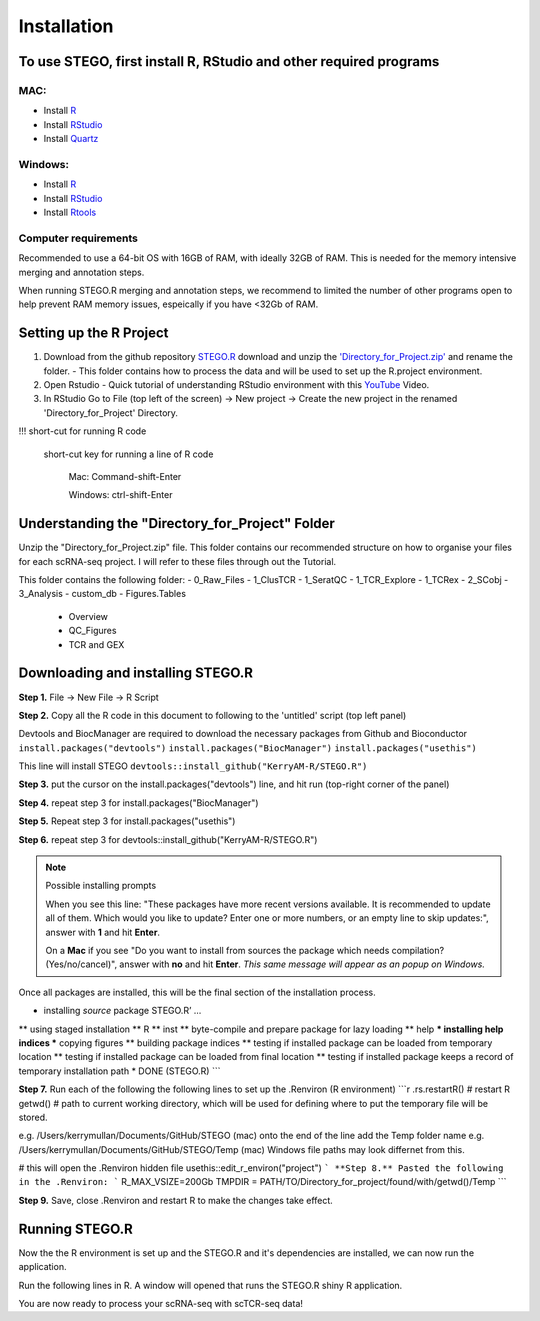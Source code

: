 Installation
============

To use STEGO, first install R, RStudio and other required programs
------------------------------------------------------------------
MAC:
^^^^

* Install `R <https://cran.r-project.org/bin/macosx/>`_
* Install `RStudio <https://posit.co/download/rstudio-desktop/>`_
* Install `Quartz <https://www.xquartz.org>`_

Windows:
^^^^^^^^

* Install `R <https://cran.r-project.org>`_
* Install `RStudio <https://posit.co/download/rstudio-desktop/>`_
* Install `Rtools <https://cran.r-project.org/bin/windows/Rtools/>`_

Computer requirements
^^^^^^^^^^^^^^^^^^^^^
Recommended to use a 64-bit OS with 16GB of RAM, with ideally 32GB of RAM. This is needed for the memory intensive merging and annotation steps. 

When running STEGO.R merging and annotation steps, we recommend to limited the number of other programs open to help prevent RAM memory issues, espeically if you have <32Gb of RAM. 


Setting up the R Project
------------------------
1. Download from the github repository `STEGO.R <https://github.com/KerryAM-R/STEGO.R>`_ download and unzip the `'Directory_for_Project.zip' <https://github.com/KerryAM-R/STEGO.R/blob/main/Directory_for_Project.zip>`_ and rename the folder.
   - This folder contains how to process the data and will be used to set up the R.project environment.
  
2. Open Rstudio
   - Quick tutorial of understanding RStudio environment with this `YouTube <https://www.youtube.com/watch?v=FIrsOBy5k58>`_ Video.

3. In RStudio Go to File (top left of the screen) -> New project -> Create the new project in the renamed 'Directory_for_Project' Directory.

!!! short-cut for running R code

    short-cut key for running a line of R code
    
        Mac: Command-shift-Enter
        
        Windows: ctrl-shift-Enter

Understanding the "Directory_for_Project" Folder
------------------------------------------------
Unzip the "Directory_for_Project.zip" file. This folder contains our recommended structure on how to organise your files for each scRNA-seq project. I will refer to these files through out the Tutorial.

This folder contains the following folder:
- 0_Raw_Files
- 1_ClusTCR
- 1_SeratQC
- 1_TCR_Explore
- 1_TCRex
- 2_SCobj
- 3_Analysis
- custom_db
- Figures.Tables
    + Overview
    + QC_Figures
    + TCR and GEX

  
Downloading and installing STEGO.R
----------------------------------
**Step 1.** File -> New File -> R Script 

**Step 2.** Copy all the R code in this document to following to the 'untitled' script (top left panel) 

Devtools and BiocManager are required to download the necessary packages from Github and Bioconductor
``install.packages("devtools")``
``install.packages("BiocManager")``
``install.packages("usethis")``

This line will install STEGO
``devtools::install_github("KerryAM-R/STEGO.R")``

**Step 3.** put the cursor on the install.packages("devtools") line, and hit run (top-right corner of the panel) 

**Step 4.** repeat step 3 for install.packages("BiocManager")

**Step 5.** Repeat step 3 for install.packages("usethis")

**Step 6.** repeat step 3 for devtools::install_github("KerryAM-R/STEGO.R")

.. note:: 
   Possible installing prompts
   
   When you see this line: "These packages have more recent versions available. It is recommended to update all of them. Which would you like to update? Enter one or more numbers, or an empty line to skip updates:", answer with  **1** and hit **Enter**.
      
   On a **Mac** if you see "Do you want to install from sources the package which needs compilation? (Yes/no/cancel)", answer with  **no** and hit **Enter**. *This same message will appear as an popup on Windows.*

Once all packages are installed, this will be the final section of the installation process. 
    

.. code-block:: RST
    ── R CMD build ────────────────────────────────────────────────────────────────────────────────────────────────────────────────────────────────────────────────────────────────────────────────────────────────────────────
    ✔  checking for file ‘/Users/kerrymullan/Desktop/STEGO_copy.R/Temp/Rtmp0n6xNi/remotes176117593b632/KerryAM-R-STEGO.R-df4640eae1a05f44f3c91ca527215f4af56894ff/DESCRIPTION’ ...
    ─  preparing ‘STEGO.R’:
    ✔  checking DESCRIPTION meta-information ...
    ─  checking for LF line-endings in source and make files and shell scripts
    ─  checking for empty or unneeded directories
    ─  building ‘STEGO.R_1.0.0.tar.gz’
   


* installing *source* package STEGO.R’ ...
** using staged installation
** R
** inst
** byte-compile and prepare package for lazy loading
** help
*** installing help indices
*** copying figures
** building package indices
** testing if installed package can be loaded from temporary location
** testing if installed package can be loaded from final location
** testing if installed package keeps a record of temporary installation path
* DONE (STEGO.R)
```

**Step 7.** Run each of the following the following lines to set up the .Renviron (R environment)
```r
.rs.restartR() # restart R
getwd() # path to current working directory, which will be used for defining where to put the temporary file will be stored.  

e.g. /Users/kerrymullan/Documents/GitHub/STEGO (mac)
onto the end of the line add the Temp folder name e.g. /Users/kerrymullan/Documents/GitHub/STEGO/Temp (mac)
Windows file paths may look differnet from this. 

# this will open the .Renviron hidden file
usethis::edit_r_environ("project")
```
**Step 8.** Pasted the following in the .Renviron:
```
R_MAX_VSIZE=200Gb
TMPDIR = PATH/TO/Directory_for_project/found/with/getwd()/Temp
```

**Step 9.** Save, close .Renviron and restart R to make the changes take effect. 

.. code-block:: RST
   .rs.restartR() # restart R


Running STEGO.R
---------------
Now the the R environment is set up and the STEGO.R and it's dependencies are installed, we can now run the application.

Run the following lines in R. A window will opened that runs the STEGO.R shiny R application. 

.. code-block:: RST
   require(STEGO.R)
   Load_required_packages()
   runSTEGO()

You are now ready to process your scRNA-seq with scTCR-seq data!

